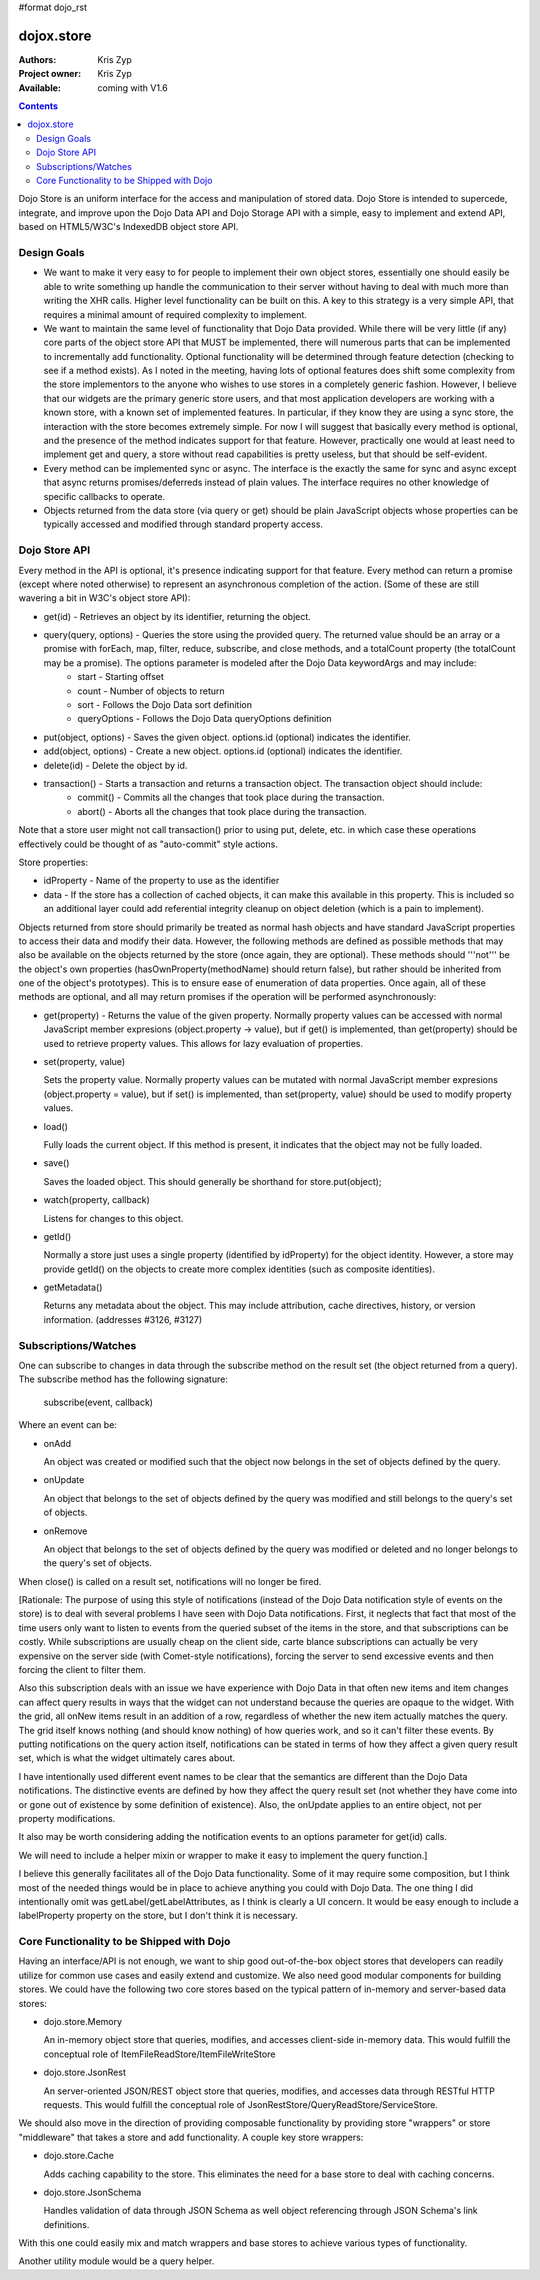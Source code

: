 #format dojo_rst

dojox.store
===========

:Authors: Kris Zyp
:Project owner: Kris Zyp
:Available: coming with V1.6

.. contents::
  :depth: 2

Dojo Store is an uniform interface for the access and manipulation of stored data. Dojo Store is intended to supercede, integrate, and improve upon the Dojo Data API and Dojo Storage API with a simple, easy to implement and extend API, based on HTML5/W3C's IndexedDB object store API.


============
Design Goals
============

* We want to make it very easy to for people to implement their own object stores, essentially one should easily be able to write something up handle the communication to their server without having to deal with much more than writing the XHR calls. Higher level functionality can be built on this. A key to this strategy is a very simple API, that requires a minimal amount of required complexity to implement.

* We want to maintain the same level of functionality that Dojo Data provided. While there will be very little (if any) core parts of the object store API that MUST be implemented, there will numerous parts that can be implemented to incrementally add functionality. Optional functionality will be determined through feature detection (checking to see if a method exists). As I noted in the meeting, having lots of optional features does shift some complexity from the store implementors to the anyone who wishes to use stores in a completely generic fashion. However, I believe that our widgets are the primary generic store users, and that most application developers are working with a known store, with a known set of implemented features. In particular, if they know they are using a sync store, the interaction with the store becomes extremely simple. For now I will suggest that basically every method is optional, and the presence of the method indicates support for that feature. However, practically one would at least need to implement get and query, a store without read capabilities is pretty useless, but that should be self-evident.

* Every method can be implemented sync or async. The interface is the exactly the same for sync and async except that async returns promises/deferreds instead of plain values. The interface requires no other knowledge of specific callbacks to operate.

* Objects returned from the data store (via query or get) should be plain JavaScript objects whose properties can be typically accessed and modified through standard property access.


==============
Dojo Store API
==============

Every method in the API is optional, it's presence indicating support for that feature. Every method can return a promise (except where noted otherwise) to represent an asynchronous completion of the action. (Some of these are still wavering a bit in W3C's object store API):

* get(id) - Retrieves an object by its identifier, returning the object.
* query(query, options) - Queries the store using the provided query. The returned value should be an array or a promise with forEach, map, filter, reduce, subscribe, and close methods, and a totalCount property (the totalCount may be a promise). The options parameter is modeled after the Dojo Data keywordArgs and may include:
   * start - Starting offset
   * count - Number of objects to return
   * sort - Follows the Dojo Data sort definition
   * queryOptions - Follows the Dojo Data queryOptions definition
* put(object, options) - Saves the given object. options.id (optional) indicates the identifier.
* add(object, options) - Create a new object. options.id (optional) indicates the identifier.
* delete(id) - Delete the object by id.
* transaction() - Starts a transaction and returns a transaction object.  The transaction object should include:
   * commit() - Commits all the changes that took place during the transaction.
   * abort() - Aborts all the changes that took place during the transaction.

Note that a store user might not call transaction() prior to using put, delete, etc. in which case these operations effectively could be thought of as  "auto-commit" style actions.

Store properties:

* idProperty - Name of the property to use as the identifier
* data - If the store has a collection of cached objects, it can make this available in this property. This is included so an additional layer could add referential integrity cleanup on object deletion (which is a pain to implement).

Objects returned from store should primarily be treated as normal hash objects and have standard JavaScript properties to access their data and modify their data. However, the following methods are defined as possible methods that may also be available on the objects returned by the store (once again, they are optional). These methods should '''not''' be the object's own properties (hasOwnProperty(methodName) should return false), but rather should be inherited from one of the object's prototypes). This is to ensure ease of enumeration of data properties.  Once again, all of these methods are optional, and all may return promises if the operation will be performed asynchronously:

* get(property) - Returns the value of the given property. Normally property values can be accessed with normal JavaScript member expresions (object.property -> value), but if get() is implemented, than get(property) should be used to retrieve property values. This allows for lazy evaluation of properties.

* set(property, value)

  Sets the property value. Normally property values can be mutated with normal JavaScript member expresions (object.property = value), but if set() is implemented, than set(property, value) should be used to modify property values.

* load()

  Fully loads the current object. If this method is present, it indicates that the object may not be fully loaded.

* save()

  Saves the loaded object. This should generally be shorthand for store.put(object);

* watch(property, callback)

  Listens for changes to this object.

* getId()

  Normally a store just uses a single property (identified by idProperty) for the object identity. However, a store may provide getId() on the objects to create more complex identities (such as composite identities).

* getMetadata()

  Returns any metadata about the object. This may include attribution, cache directives, history, or version information. (addresses #3126, #3127)


=====================
Subscriptions/Watches
=====================

One can subscribe to changes in data through the subscribe method on the result set (the object returned from a query). The subscribe method has the following signature:

  subscribe(event, callback)

Where an event can be:

* onAdd

  An object was created or modified such that the object now belongs in the set of objects defined by the query.

* onUpdate

  An object that belongs to the set of objects defined by the query was modified and still belongs to the query's set of objects.

* onRemove

  An object that belongs to the set of objects defined by the query was modified or deleted and no longer belongs to the query's set of objects.

When close() is called on a result set, notifications will no longer be fired.

[Rationale: The purpose of using this style of notifications (instead of the Dojo Data notification style of events on the store) is to deal with several problems I have seen with Dojo Data notifications. First, it neglects that fact that most of the time users only want to listen to events from the queried subset of the items in the store, and that subscriptions can be costly. While subscriptions are usually cheap on the client side, carte blance subscriptions can actually be very expensive on the server side (with Comet-style notifications), forcing the server to send excessive events and then forcing the client to filter them.

Also this subscription deals with an issue we have experience with Dojo Data in that often new items and item changes can affect query results in ways that the widget can not understand because the queries are opaque to the widget. With the grid, all onNew items result in an addition of a row, regardless of whether the new item actually matches the query. The grid itself knows nothing (and should know nothing) of how queries work, and so it can't filter these events. By putting notifications on the query action itself, notifications can be stated in terms of how they affect a given query result set, which is what the widget ultimately cares about.

I have intentionally used different event names to be clear that the semantics are different than the Dojo Data notifications. The distinctive events are defined by how they affect the query result set (not whether they have come into or gone out of existence by some definition of existence). Also, the onUpdate applies to an entire object, not per property modifications.

It also may be worth considering adding the notification events to an options parameter for get(id) calls.

We will need to include a helper mixin or wrapper to make it easy to implement the query function.]


I believe this generally facilitates all of the Dojo Data functionality. Some of it may require some composition, but I think most of the needed things would be in place to achieve anything you could with Dojo Data. The one thing I did intentionally omit was getLabel/getLabelAttributes, as I think is clearly a UI concern. It would be easy enough to include a labelProperty property on the store, but I don't think it is necessary.


==========================================
Core Functionality to be Shipped with Dojo
==========================================

Having an interface/API is not enough, we want to ship good out-of-the-box object stores that developers can readily utilize for common use cases and easily extend and customize. We also need good modular components for building stores. We could have the following two core stores based on the typical pattern of in-memory and server-based data stores:

* dojo.store.Memory

  An in-memory object store that queries, modifies, and accesses client-side in-memory data. This would fulfill the conceptual role of ItemFileReadStore/ItemFileWriteStore

* dojo.store.JsonRest

  An server-oriented JSON/REST object store that queries, modifies, and accesses data through RESTful HTTP requests. This would fulfill the conceptual role of JsonRestStore/QueryReadStore/ServiceStore.

We should also move in the direction of providing composable functionality by providing store "wrappers" or store "middleware" that takes a store and add functionality. A couple key store wrappers:

* dojo.store.Cache

  Adds caching capability to the store. This eliminates the need for a base store to deal with caching concerns.

* dojo.store.JsonSchema

  Handles validation of data through JSON Schema as well object referencing through JSON Schema's link definitions.

With this one could easily mix and match wrappers and base stores to achieve various types of functionality.

Another utility module would be a query helper.
